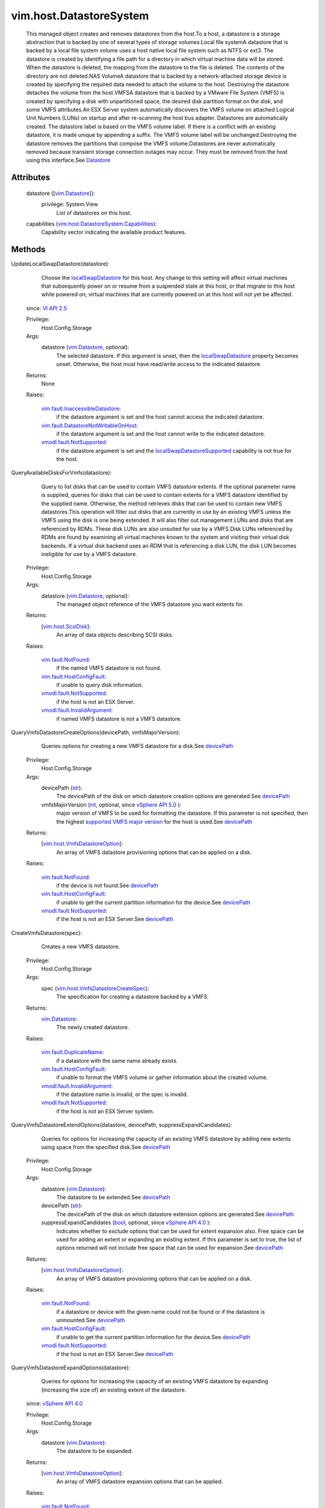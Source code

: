 
vim.host.DatastoreSystem
========================
  This managed object creates and removes datastores from the host.To a host, a datastore is a storage abstraction that is backed by one of several types of storage volumes:Local file systemA datastore that is backed by a local file system volume uses a host native local file system such as NTFS or ext3. The datastore is created by identifying a file path for a directory in which virtual machine data will be stored. When the datastore is deleted, the mapping from the datastore to the file is deleted. The contents of the directory are not deleted.NAS VolumeA datastore that is backed by a network-attached storage device is created by specifying the required data needed to attach the volume to the host. Destroying the datastore detaches the volume from the host.VMFSA datastore that is backed by a VMware File System (VMFS) is created by specifying a disk with unpartitioned space, the desired disk partition format on the disk, and some VMFS attributes.An ESX Server system automatically discovers the VMFS volume on attached Logical Unit Numbers (LUNs) on startup and after re-scanning the host bus adapter. Datastores are automatically created. The datastore label is based on the VMFS volume label. If there is a conflict with an existing datastore, it is made unique by appending a suffix. The VMFS volume label will be unchanged.Destroying the datastore removes the partitions that compose the VMFS volume.Datastores are never automatically removed because transient storage connection outages may occur. They must be removed from the host using this interface.See `Datastore <vim/Datastore.rst>`_ 




Attributes
----------
    datastore ([`vim.Datastore <vim/Datastore.rst>`_]):
      privilege: System.View
       List of datastores on this host.
    capabilities (`vim.host.DatastoreSystem.Capabilities <vim/host/DatastoreSystem/Capabilities.rst>`_):
       Capability vector indicating the available product features.


Methods
-------


UpdateLocalSwapDatastore(datastore):
   Choose the `localSwapDatastore <vim/host/ConfigInfo.rst#localSwapDatastore>`_ for this host. Any change to this setting will affect virtual machines that subsequently power on or resume from a suspended state at this host, or that migrate to this host while powered on; virtual machines that are currently powered on at this host will not yet be affected.
  since: `VI API 2.5 <vim/version.rst#vimversionversion2>`_


  Privilege:
               Host.Config.Storage



  Args:
    datastore (`vim.Datastore <vim/Datastore.rst>`_, optional):
       The selected datastore. If this argument is unset, then the `localSwapDatastore <vim/host/ConfigInfo.rst#localSwapDatastore>`_ property becomes unset. Otherwise, the host must have read/write access to the indicated datastore.




  Returns:
    None
         

  Raises:

    `vim.fault.InaccessibleDatastore <vim/fault/InaccessibleDatastore.rst>`_: 
       if the datastore argument is set and the host cannot access the indicated datastore.

    `vim.fault.DatastoreNotWritableOnHost <vim/fault/DatastoreNotWritableOnHost.rst>`_: 
       if the datastore argument is set and the host cannot write to the indicated datastore.

    `vmodl.fault.NotSupported <vmodl/fault/NotSupported.rst>`_: 
       if the datastore argument is set and the `localSwapDatastoreSupported <vim/host/Capability.rst#localSwapDatastoreSupported>`_ capability is not true for the host.


QueryAvailableDisksForVmfs(datastore):
   Query to list disks that can be used to contain VMFS datastore extents. If the optional parameter name is supplied, queries for disks that can be used to contain extents for a VMFS datastore identified by the supplied name. Otherwise, the method retrieves disks that can be used to contain new VMFS datastores.This operation will filter out disks that are currently in use by an existing VMFS unless the VMFS using the disk is one being extended. It will also filter out management LUNs and disks that are referenced by RDMs. These disk LUNs are also unsuited for use by a VMFS.Disk LUNs referenced by RDMs are found by examining all virtual machines known to the system and visiting their virtual disk backends. If a virtual disk backend uses an RDM that is referencing a disk LUN, the disk LUN becomes ineligible for use by a VMFS datastore.


  Privilege:
               Host.Config.Storage



  Args:
    datastore (`vim.Datastore <vim/Datastore.rst>`_, optional):
       The managed object reference of the VMFS datastore you want extents for.




  Returns:
    [`vim.host.ScsiDisk <vim/host/ScsiDisk.rst>`_]:
         An array of data objects describing SCSI disks.

  Raises:

    `vim.fault.NotFound <vim/fault/NotFound.rst>`_: 
       if the named VMFS datastore is not found.

    `vim.fault.HostConfigFault <vim/fault/HostConfigFault.rst>`_: 
       if unable to query disk information.

    `vmodl.fault.NotSupported <vmodl/fault/NotSupported.rst>`_: 
       if the host is not an ESX Server.

    `vmodl.fault.InvalidArgument <vmodl/fault/InvalidArgument.rst>`_: 
       if named VMFS datastore is not a VMFS datastore.


QueryVmfsDatastoreCreateOptions(devicePath, vmfsMajorVersion):
   Queries options for creating a new VMFS datastore for a disk.See `devicePath <vim/host/ScsiDisk.rst#devicePath>`_ 


  Privilege:
               Host.Config.Storage



  Args:
    devicePath (`str <https://docs.python.org/2/library/stdtypes.html>`_):
       The devicePath of the disk on which datastore creation options are generated.See `devicePath <vim/host/ScsiDisk.rst#devicePath>`_ 


    vmfsMajorVersion (`int <https://docs.python.org/2/library/stdtypes.html>`_, optional, since `vSphere API 5.0 <vim/version.rst#vimversionversion7>`_ ):
       major version of VMFS to be used for formatting the datastore. If this parameter is not specified, then the highest `supported VMFS major version <vim/host/Capability.rst#supportedVmfsMajorVersion>`_ for the host is used.See `devicePath <vim/host/ScsiDisk.rst#devicePath>`_ 




  Returns:
    [`vim.host.VmfsDatastoreOption <vim/host/VmfsDatastoreOption.rst>`_]:
         An array of VMFS datastore provisioning options that can be applied on a disk.

  Raises:

    `vim.fault.NotFound <vim/fault/NotFound.rst>`_: 
       if the device is not found.See `devicePath <vim/host/ScsiDisk.rst#devicePath>`_ 

    `vim.fault.HostConfigFault <vim/fault/HostConfigFault.rst>`_: 
       if unable to get the current partition information for the device.See `devicePath <vim/host/ScsiDisk.rst#devicePath>`_ 

    `vmodl.fault.NotSupported <vmodl/fault/NotSupported.rst>`_: 
       if the host is not an ESX Server.See `devicePath <vim/host/ScsiDisk.rst#devicePath>`_ 


CreateVmfsDatastore(spec):
   Creates a new VMFS datastore.


  Privilege:
               Host.Config.Storage



  Args:
    spec (`vim.host.VmfsDatastoreCreateSpec <vim/host/VmfsDatastoreCreateSpec.rst>`_):
       The specification for creating a datastore backed by a VMFS.




  Returns:
    `vim.Datastore <vim/Datastore.rst>`_:
         The newly created datastore.

  Raises:

    `vim.fault.DuplicateName <vim/fault/DuplicateName.rst>`_: 
       if a datastore with the same name already exists.

    `vim.fault.HostConfigFault <vim/fault/HostConfigFault.rst>`_: 
       if unable to format the VMFS volume or gather information about the created volume.

    `vmodl.fault.InvalidArgument <vmodl/fault/InvalidArgument.rst>`_: 
       if the datastore name is invalid, or the spec is invalid.

    `vmodl.fault.NotSupported <vmodl/fault/NotSupported.rst>`_: 
       if the host is not an ESX Server system.


QueryVmfsDatastoreExtendOptions(datastore, devicePath, suppressExpandCandidates):
   Queries for options for increasing the capacity of an existing VMFS datastore by adding new extents using space from the specified disk.See `devicePath <vim/host/ScsiDisk.rst#devicePath>`_ 


  Privilege:
               Host.Config.Storage



  Args:
    datastore (`vim.Datastore <vim/Datastore.rst>`_):
       The datastore to be extended.See `devicePath <vim/host/ScsiDisk.rst#devicePath>`_ 


    devicePath (`str <https://docs.python.org/2/library/stdtypes.html>`_):
       The devicePath of the disk on which datastore extension options are generated.See `devicePath <vim/host/ScsiDisk.rst#devicePath>`_ 


    suppressExpandCandidates (`bool <https://docs.python.org/2/library/stdtypes.html>`_, optional, since `vSphere API 4.0 <vim/version.rst#vimversionversion5>`_ ):
       Indicates whether to exclude options that can be used for extent expansion also. Free space can be used for adding an extent or expanding an existing extent. If this parameter is set to true, the list of options returned will not include free space that can be used for expansion.See `devicePath <vim/host/ScsiDisk.rst#devicePath>`_ 




  Returns:
    [`vim.host.VmfsDatastoreOption <vim/host/VmfsDatastoreOption.rst>`_]:
         An array of VMFS datastore provisioning options that can be applied on a disk.

  Raises:

    `vim.fault.NotFound <vim/fault/NotFound.rst>`_: 
       if a datastore or device with the given name could not be found or if the datastore is unmounted.See `devicePath <vim/host/ScsiDisk.rst#devicePath>`_ 

    `vim.fault.HostConfigFault <vim/fault/HostConfigFault.rst>`_: 
       if unable to get the current partition information for the device.See `devicePath <vim/host/ScsiDisk.rst#devicePath>`_ 

    `vmodl.fault.NotSupported <vmodl/fault/NotSupported.rst>`_: 
       if the host is not an ESX Server.See `devicePath <vim/host/ScsiDisk.rst#devicePath>`_ 


QueryVmfsDatastoreExpandOptions(datastore):
   Queries for options for increasing the capacity of an existing VMFS datastore by expanding (increasing the size of) an existing extent of the datastore.
  since: `vSphere API 4.0 <vim/version.rst#vimversionversion5>`_


  Privilege:
               Host.Config.Storage



  Args:
    datastore (`vim.Datastore <vim/Datastore.rst>`_):
       The datastore to be expanded.




  Returns:
    [`vim.host.VmfsDatastoreOption <vim/host/VmfsDatastoreOption.rst>`_]:
         An array of VMFS datastore expansion options that can be applied.

  Raises:

    `vim.fault.NotFound <vim/fault/NotFound.rst>`_: 
       if the specified datastore could not be found or is unmounted.

    `vim.fault.HostConfigFault <vim/fault/HostConfigFault.rst>`_: 
       if unable to get partition information for the devices on which the extents reside

    `vmodl.fault.NotSupported <vmodl/fault/NotSupported.rst>`_: 
       if the host is not an ESX Server.


ExtendVmfsDatastore(datastore, spec):
   Increases the capacity of an existing VMFS datastore by adding new extents to the datastore.


  Privilege:
               Host.Config.Storage



  Args:
    datastore (`vim.Datastore <vim/Datastore.rst>`_):
       The datastore whose capacity should be increased.


    spec (`vim.host.VmfsDatastoreExtendSpec <vim/host/VmfsDatastoreExtendSpec.rst>`_):
       The specification describing what extents to add to a VMFS datastore.




  Returns:
    `vim.Datastore <vim/Datastore.rst>`_:
         The extended datastore.

  Raises:

    `vim.fault.NotFound <vim/fault/NotFound.rst>`_: 
       if a datastore with the name could not be found.

    `vim.fault.HostConfigFault <vim/fault/HostConfigFault.rst>`_: 
       if unable to extend the VMFS volume.

    `vmodl.fault.NotSupported <vmodl/fault/NotSupported.rst>`_: 
       if the host is not an ESX Server.


ExpandVmfsDatastore(datastore, spec):
   Increases the capacity of an existing VMFS datastore by expanding (increasing the size of) an existing extent of the datastore.
  since: `vSphere API 4.0 <vim/version.rst#vimversionversion5>`_


  Privilege:
               Host.Config.Storage



  Args:
    datastore (`vim.Datastore <vim/Datastore.rst>`_):
       The datastore whose capacity should be increased.


    spec (`vim.host.VmfsDatastoreExpandSpec <vim/host/VmfsDatastoreExpandSpec.rst>`_):
       The specification describing which extent of the VMFS datastore to expand.




  Returns:
    `vim.Datastore <vim/Datastore.rst>`_:
         The expanded datastore.

  Raises:

    `vim.fault.NotFound <vim/fault/NotFound.rst>`_: 
       if a datastore with the name could not be found.

    `vim.fault.HostConfigFault <vim/fault/HostConfigFault.rst>`_: 
       if unable to expand the VMFS volume.

    `vmodl.fault.NotSupported <vmodl/fault/NotSupported.rst>`_: 
       if the host is not an ESX Server.


CreateNasDatastore(spec):
   Creates a new network-attached storage datastore.


  Privilege:
               Host.Config.Storage



  Args:
    spec (`vim.host.NasVolume.Specification <vim/host/NasVolume/Specification.rst>`_):
       The specification for creating a network-attached storage volume.




  Returns:
    `vim.Datastore <vim/Datastore.rst>`_:
         The newly created datastore.

  Raises:

    `vim.fault.DuplicateName <vim/fault/DuplicateName.rst>`_: 
       if a datastore with the same name already exists.

    `vim.fault.AlreadyExists <vim/fault/AlreadyExists.rst>`_: 
       if the local path already exists on the host, or the remote path is already mounted on the host.

    `vim.fault.HostConfigFault <vim/fault/HostConfigFault.rst>`_: 
       if unable to mount the NAS volume.

    `vmodl.fault.InvalidArgument <vmodl/fault/InvalidArgument.rst>`_: 
       if the datastore name is invalid, or the spec is invalid.

    `vim.fault.NoVirtualNic <vim/fault/NoVirtualNic.rst>`_: 
       if VMkernel TCPIP stack is not configured.

    `vim.fault.NoGateway <vim/fault/NoGateway.rst>`_: 
       if VMkernel gateway is not configured.


CreateLocalDatastore(name, path):
   Creates a new local datastore.


  Privilege:
               Host.Config.Storage



  Args:
    name (`str <https://docs.python.org/2/library/stdtypes.html>`_):
       The name of a datastore to create on the local host.


    path (`str <https://docs.python.org/2/library/stdtypes.html>`_):
       The file path for a directory in which the virtual machine data will be stored.




  Returns:
    `vim.Datastore <vim/Datastore.rst>`_:
         

  Raises:

    `vim.fault.DuplicateName <vim/fault/DuplicateName.rst>`_: 
       if a datastore with the same name already exists.

    `vim.fault.HostConfigFault <vim/fault/HostConfigFault.rst>`_: 
       if unable to create the datastore on host.

    `vim.fault.FileNotFound <vim/fault/FileNotFound.rst>`_: 
       if path doesn't exist

    `vim.fault.InvalidName <vim/fault/InvalidName.rst>`_: 
       if name is not valid datastore name


RemoveDatastore(datastore):
   Removes a datastore from a host.


  Privilege:
               Host.Config.Storage



  Args:
    datastore (`vim.Datastore <vim/Datastore.rst>`_):
       The datastore to be removed.




  Returns:
    None
         

  Raises:

    `vim.fault.NotFound <vim/fault/NotFound.rst>`_: 
       if the datastore could not be found.

    `vim.fault.HostConfigFault <vim/fault/HostConfigFault.rst>`_: 
       if unable to umount the NAS volume for NAS datastore, or gather the existing volume information.

    `vim.fault.ResourceInUse <vim/fault/ResourceInUse.rst>`_: 
       for a VMFS volume if there is any VM registered on any host attached to this datastore.


ConfigureDatastorePrincipal(userName, password):
   Configures datastore principal user for the host.All virtual machine-related file I/O is performed under this user. Configuring datastore principal user will result in all virtual machine files (configuration, disk, and so on) being checked for proper access. If necessary, ownership and permissions are modified. Note that in some environments, file ownership and permissions modification may not be possible. For example, virtual machine files stored on NFS cannot be modified for ownership and permissions if root squashing is enabled. Ownership and permissions for these files must be manually changed by a system administrator. In general, if server process does not have rights to change ownership and file permissions of virtual machine files, they must be modified manually. If a virtual machine files are not read/writeable by this user, virtual machine related operations such as power on/off, configuration, and so on will fail. This operation must be performed while in maintenance mode and requires host reboot.


  Privilege:
               Host.Config.Maintenance



  Args:
    userName (`str <https://docs.python.org/2/library/stdtypes.html>`_):
       Datastore principal user name.


    password (`str <https://docs.python.org/2/library/stdtypes.html>`_, optional):
       Optional password for systems that require password for user impersonation.




  Returns:
    None
         

  Raises:

    `vim.fault.InvalidState <vim/fault/InvalidState.rst>`_: 
       if the host is not in maintenance mode.

    `vim.fault.HostConfigFault <vim/fault/HostConfigFault.rst>`_: 
       if unable to configure the datastore principal.

    `vmodl.fault.InvalidArgument <vmodl/fault/InvalidArgument.rst>`_: 
       if userName or password is not valid.

    `vmodl.fault.NotSupported <vmodl/fault/NotSupported.rst>`_: 
       if this feature is not supported on the host.


QueryUnresolvedVmfsVolumes():
   Get the list of unbound VMFS volumes. For sharing a volume across hosts, a VMFS volume is bound to its underlying block device storage. When a low level block copy is performed to copy or move the VMFS volume, the copied volume will be unbound.
  since: `vSphere API 4.0 <vim/version.rst#vimversionversion5>`_


  Privilege:
               System.Read



  Args:


  Returns:
    [`vim.host.UnresolvedVmfsVolume <vim/host/UnresolvedVmfsVolume.rst>`_]:
         An array of unbound VMFS datastore


ResignatureUnresolvedVmfsVolume(resolutionSpec):
   Resignature an unbound VMFS volume. To safely enable sharing of the volume across hosts, a VMFS volume is bound to its underlying block device storage. When a low level block copy is performed to copy or move the VMFS volume, the copied volume will be unbound. In order for the VMFS volume to be usable, a resolution operation is needed to determine whether the VMFS volume should be treated as a new volume or not and what extents compose that volume in the event there is more than one unbound volume.With 'Resignature' operation, a new Vmfs Uuid is assigned to the volume but its contents are kept intact. Resignature results in a new Vmfs volume on the host. Users can specify a list of hosts on which the volume will be auto-mounted.
  since: `vSphere API 4.0 <vim/version.rst#vimversionversion5>`_


  Privilege:
               Host.Config.Storage



  Args:
    resolutionSpec (`vim.host.UnresolvedVmfsResignatureSpec <vim/host/UnresolvedVmfsResignatureSpec.rst>`_):
       A data object that describes what the disk extents to be used for creating the new VMFS volume.




  Returns:
     `vim.Task <vim/Task.rst>`_:
         

  Raises:

    `vim.fault.VmfsAmbiguousMount <vim/fault/VmfsAmbiguousMount.rst>`_: 
       when ESX is unable to resolve the extents of a VMFS volume unambiguously. This is thrown only when a VMFS volume has multiple extents and multiple copies of non-head extents are detected, and the user has not specified one copy of every extent. Please note that some versions of ESX may not support resolving the situation where multiple copies of non-head extents are detected, even if one copy of every extent is specified in the method parameter. To resolve such a situation, the user is expected to change the configuration (for example, using array management tools) so that only one copy of each non-head extent is presented to ESX.

    `vim.fault.HostConfigFault <vim/fault/HostConfigFault.rst>`_: 
       for all other configuration failures.


